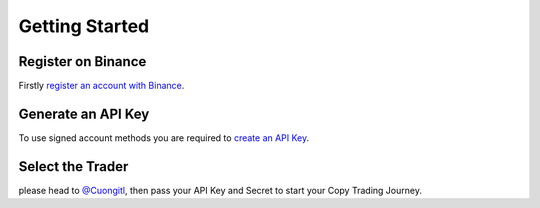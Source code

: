 Getting Started
===============


Register on Binance
-------------------

Firstly `register an account with Binance <https://accounts.binance.me/en/register?ref=12099997>`_.

Generate an API Key
-------------------

To use signed account methods you are required to `create an API Key  <https://www.binance.com/en/support/faq/360002502072>`_.

Select the Trader
---------------------

please head to  `@Cuongitl <https://t.me/Cuongitl/>`_, then pass your API Key and Secret to start your Copy Trading Journey.

